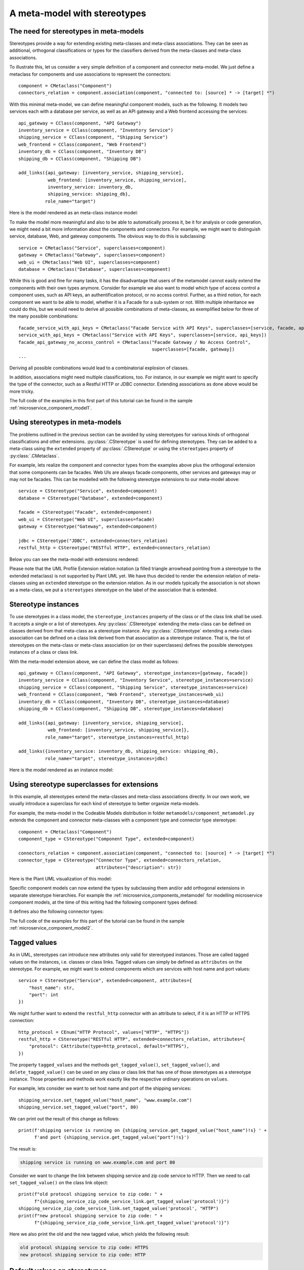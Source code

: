 .. _meta_model_stereotypes:

A meta-model with stereotypes
*****************************

The need for stereotypes in meta-models
=======================================

Stereotypes provide a way for extending existing meta-classes and meta-class associations. They can be seen as
additional, orthogonal classifications or types for the classifiers derived from the
meta-classes and meta-class associations.

To illustrate this, let us consider a very simple definition of a component and connector meta-model. We just define
a metaclass for components and use associations to represent the connectors::

    component = CMetaclass("Component")
    connectors_relation = component.association(component, "connected to: [source] * -> [target] *")

With this minimal meta-model, we can define meaningful component models, such as the following. It models
two services each with a database per service, as well as an API gateway and a Web frontend accessing the
services::

    api_gateway = CClass(component, "API Gateway")
    inventory_service = CClass(component, "Inventory Service")
    shipping_service = CClass(component, "Shipping Service")
    web_frontend = CClass(component, "Web Frontend")
    inventory_db = CClass(component, "Inventory DB")
    shipping_db = CClass(component, "Shipping DB")

    add_links({api_gateway: [inventory_service, shipping_service],
               web_frontend: [inventory_service, shipping_service],
               inventory_service: inventory_db,
               shipping_service: shipping_db},
              role_name="target")

Here is the model rendered as an meta-class instance model:

.. image:: images/microservice_component_model1.png

To make the model more meaningful and also to be able to automatically process it, be it for analysis or
code generation, we might need a bit more information about the components and connectors. For example, we might
want to distinguish service, database, Web, and gateway components. The obvious way to do this is subclassing::

    service = CMetaclass("Service", superclasses=component)
    gateway = CMetaclass("Gateway", superclasses=component)
    web_ui = CMetaclass("Web UI", superclasses=component)
    database = CMetaclass("Database", superclasses=component)

While this is good and fine for many tasks, it has the disadvantage that users of the metamodel cannot easily extend
the components with their own types anymore. Consider for example we also want to model which
type of access control a component uses, such as API keys, an authentification protocol, or no access control.
Further, as a third notion, for each component we want to be able to model,
whether it is a Facade for a sub-system or not. With multiple inheritance we could do this,
but we would need to derive all possible combinations of meta-classes, as exemplified below for
three of the many possible combinations::

    facade_service_with_api_keys = CMetaclass("Facade Service with API Keys", superclasses=[service, facade, api_keys])
    service_with_api_keys = CMetaclass("Service with API Keys", superclasses=[service, api_keys])
    facade_api_gateway_no_access_control = CMetaclass("Facade Gateway / No Access Control",
                                                      superclasses=[facade, gateway])
    ...

Deriving all possible combinations would lead to a combinatorial explosion of classes.

In addition, associations might need multiple classifications, too. For instance, in our example
we might want to specify the type of the connector, such as a Restful HTTP or JDBC connector.
Extending associations as done above would be more tricky.

The full code of the examples in this first part of this tutorial can be found in the
sample :ref:`microservice_component_model1`.

Using stereotypes in meta-models
================================

The problems outlined in the previous section can be avoided by using stereotypes for various kinds of orthogonal
classifications and other extensions. :py:class:`.CStereotype` is used for defining stereotypes. They can be
added to a meta-class using the ``extended`` property of :py:class:`.CStereotype` or using the ``stereotypes`` property
of :py:class:`.CMetaclass`.

For example, lets realize the component and connector types from the examples above plus the orthogonal
extension that some components can be facades. Web UIs are always facade components, other services and gateways may
or may not be facades. This can be modelled with the following stereotype extensions to our meta-model above::

    service = CStereotype("Service", extended=component)
    database = CStereotype("Database", extended=component)

    facade = CStereotype("Facade", extended=component)
    web_ui = CStereotype("Web UI", superclasses=facade)
    gateway = CStereotype("Gateway", extended=component)

    jdbc = CStereotype("JDBC", extended=connectors_relation)
    restful_http = CStereotype("RESTful HTTP", extended=connectors_relation)

Below you can see the meta-model with extensions rendered:

.. thumbnail:: images/component_meta_model.png

Please note that the UML Profile Extension relation notation (a filled triangle arrowhead pointing from a stereotype
to the extended metaclass) is not supported by Plant UML yet. We have thus decided to render the extension relation
of meta-classes using an ``extended`` stereotype on the extension relation. As in our models typically the
association is not shown as a meta-class, we put a ``stereotypes`` stereotype on the label of the association that
is extended.

Stereotype instances
====================

To use stereotypes in a class model, the ``stereotype_instances`` property of the class or of the class link
shall be used. It accepts a single or a list of stereotypes. Any :py:class:`.CStereotype` extending the
meta-class can be defined on classes derived from
that meta-class as a stereotype instance.  Any :py:class:`.CStereotype` extending a
meta-class association can be defined on a class link derived from that association as a stereotype instance.
That is, the list of stereotypes on the meta-class or meta-class association (or on their superclasses)
defines the possible stereotypes instances of a class or class link.

With the meta-model extension above, we can define the class model as follows::

    api_gateway = CClass(component, "API Gateway", stereotype_instances=[gateway, facade])
    inventory_service = CClass(component, "Inventory Service", stereotype_instances=service)
    shipping_service = CClass(component, "Shipping Service", stereotype_instances=service)
    web_frontend = CClass(component, "Web Frontend", stereotype_instances=web_ui)
    inventory_db = CClass(component, "Inventory DB", stereotype_instances=database)
    shipping_db = CClass(component, "Shipping DB", stereotype_instances=database)

    add_links({api_gateway: [inventory_service, shipping_service],
               web_frontend: [inventory_service, shipping_service]},
              role_name="target", stereotype_instances=restful_http)

    add_links({inventory_service: inventory_db, shipping_service: shipping_db},
              role_name="target", stereotype_instances=jdbc)

Here is the model rendered as an instance model:

.. image:: images/microservice_component_model2.png

Using stereotype superclasses for extensions
============================================

In this example, all stereotypes extend the meta-classes and meta-class associations directly. In our own work,
we usually introduce a superclass for each kind of stereotype to better organize meta-models.

For example, the meta-model in the Codeable Models distribution in folder ``metamodels/component_metamodel.py``
extends the component and connector meta-classes with a component type and connector type stereotype::

    component = CMetaclass("Component")
    component_type = CStereotype("Component Type", extended=component)

    connectors_relation = component.association(component, "connected to: [source] * -> [target] *")
    connector_type = CStereotype("Connector Type", extended=connectors_relation,
                                 attributes={"description": str})

Here is the Plant UML visualization of this model:

.. image:: images/component_model_all.png

Specific component models can now extend the types by subclassing them and/or add orthogonal extensions in separate
stereotype hierarchies. For example the :ref:`microservice_components_metamodel` for modelling
microservice component models, at the time of this writing had the following component types defined:


.. thumbnail:: images/Component_Stereotypes.png

It defines also the following connector types:

.. thumbnail:: images/Connector_Stereotypes.png


The full code of the examples for this part of the tutorial can be found in the
sample :ref:`microservice_component_model2`.

Tagged values
=============

As in UML, stereotypes can introduce new attributes only valid for stereotyped instances. Those are called
tagged values on the instances, i.e. classes or class links. Tagged values can simply be defined as ``attributes``
on the stereotype. For example, we might want to extend components which are services with host name and port values::

    service = CStereotype("Service", extended=component, attributes={
        "host_name": str,
        "port": int
    })

We might further want to extend the ``restful_http`` connector with an attribute to select, if it is an HTTP or HTTPS
connection::

    http_protocol = CEnum("HTTP Protocol", values=["HTTP", "HTTPS"])
    restful_http = CStereotype("RESTful HTTP", extended=connectors_relation, attributes={
        "protocol": CAttribute(type=http_protocol, default="HTTPS"),
    })

The property ``tagged_values`` and the methods ``get_tagged_value()``, ``set_tagged_value()``,
and ``delete_tagged_value()`` can be used on any class or class link that has one of those stereotypes
as a stereotype instance. Those properties and methods work exactly like the respective
ordinary operations on ``values``.

For example, lets consider we want to set host name and port of the shipping services::

    shipping_service.set_tagged_value("host_name", "www.example.com")
    shipping_service.set_tagged_value("port", 80)

We can print out the result of this change as follows::

    print(f'shipping service is running on {shipping_service.get_tagged_value("host_name")!s} ' +
          f'and port {shipping_service.get_tagged_value("port")!s}')

The result is:

.. code-block:: none

    shipping service is running on www.example.com and port 80

Consider we want to change the link between shipping service and zip code service to HTTP. Then we need to
call ``set_tagged_value()`` on the class link object::

    print(f"old protocol shipping service to zip code: " +
          f"{shipping_service_zip_code_service_link.get_tagged_value('protocol')}")
    shipping_service_zip_code_service_link.set_tagged_value('protocol', "HTTP")
    print(f"new protocol shipping service to zip code: " +
          f"{shipping_service_zip_code_service_link.get_tagged_value('protocol')}")

Here we also print the old and the new tagged value, which yields the following result:

.. code-block:: none

    old protocol shipping service to zip code: HTTPS
    new protocol shipping service to zip code: HTTP


Default values on stereotypes
=============================

Consider we want to build our system from distributed components. For example, for the purpose of
for selecting the proper code generation and deployment tasks in our tool chain,  it shall be modeled,
whether these components are mock components or not, and whether they are stateless or not.
This can be modelled using a special component class with those attributes::

    distributed_component = CMetaclass("Distributed Component", superclasses=component,
                                       attributes={
                                            "stateless": False,
                                            "mock": False
                                        })

Assuming that the distributed component classes in the class model are
derived from this meta-class, we could derive a
stateless service stereotype from ``service`` as a subclass. Here, it is undesirable that the default value
for the ``stateless`` attribute is ``False`` for such stereotyped ``stateless`` components of which we know
that they are stateless. With the ``default_values`` dict, a stereotype can redefine default values of the
extended meta-class::

    stateless_service = CStereotype("Service", extended=distributed_component, superclasses=service,
                                    default_values={"stateless": True})

Please note that we must specify that ``distributed_component`` is extended, in order
to redefine a default value of it, as the default value is unknown
for the superclass ``component`` which ``service`` extends. Of course, alternatively,
this can also be done by letting ``service`` extend ``distributed component`` in the first place like this::

    service = CStereotype("Service", extended=distributed_component)
    stateless_service = CStereotype("Service", superclasses=service,
                                    default_values={"stateless": True})

Now consider we model the components and connectors like this::

    api_gateway = CClass(distributed_component, "API Gateway", stereotype_instances=[gateway, facade])
    zip_code_service = CClass(distributed_component, "Zip Code Service", stereotype_instances=stateless_service)
    inventory_service = CClass(distributed_component, "Inventory Service", stereotype_instances=service)
    shipping_service = CClass(distributed_component, "Shipping Service", stereotype_instances=service)
    web_frontend = CClass(distributed_component, "Web Frontend", stereotype_instances=web_ui)
    inventory_db = CClass(distributed_component, "Inventory DB", stereotype_instances=database)
    shipping_db = CClass(distributed_component, "Shipping DB", stereotype_instances=database)

    add_links({api_gateway: [inventory_service, shipping_service, zip_code_service],
               web_frontend: [inventory_service, shipping_service],
               shipping_service: zip_code_service},
              role_name="target", stereotype_instances=restful_http)

    add_links({inventory_service: inventory_db, shipping_service: shipping_db},
              role_name="target", stereotype_instances=jdbc)


If we now access the attribute values of the stateless service, it has the changed value ``True`` for ``stateless``
whereas other services still have ``False`` as a value, e.g.::

    print(f"inventory service values = {inventory_service.values!s}")
    print(f"zip code service values = {zip_code_service.values!s}")

This prints:

.. code-block:: none

    inventory service values = {'stateless': False, 'mock': False}
    zip code service values = {'stateless': True, 'mock': False}


Stereotype introspection
=========================

A meta-class or association can be queried for its stereotypes using the ``stereotypes`` property. For example,
we could print the stereotypes of the ``component`` and ``connector_relation`` meta-classes::

    print(f"component stereotypes = {component.stereotypes!s}")
    print(f"connector stereotypes = {connectors_relation.stereotypes!s}")


This would print something like:

.. code-block:: none

    component stereotypes = [<codeable_models.cstereotype.CStereotype object at 0x00000229793B8608>: Component Type, <codeable_models.cstereotype.CStereotype object at 0x000002297945A708>: Service, <codeable_models.cstereotype.CStereotype object at 0x000002297945AE88>: Database, <codeable_models.cstereotype.CStereotype object at 0x000002297945E0C8>: Facade, <codeable_models.cstereotype.CStereotype object at 0x000002297945E208>: Gateway]
    connector stereotypes = [<codeable_models.cstereotype.CStereotype object at 0x00000229793B8C88>: Connector Type, <codeable_models.cstereotype.CStereotype object at 0x000002297945E548>: JDBC, <codeable_models.cstereotype.CStereotype object at 0x0000022979464DC8>: RESTful HTTP]

In addition, ``get_stereotypes(name)`` can find all stereotypes with a given name, and
``get_stereotype(name)`` the first stereotype with a name, respectively.

On the stereotype we can introspect the same relation using the ``extended`` property returning all extended
meta-classes or associations. For example, we could print this information for two of the stereotypes::

    print(f"facade extended = {facade.extended!s}")
    print(f"restful_http extended = {restful_http.extended!s}")

This would print something like:

.. code-block:: none

    facade extended = [<codeable_models.cmetaclass.CMetaclass object at 0x000001F4E8C27448>: Component]
    restful_http extended = [CAssociation name = connected to, source = Component -> target = Component]


Stereotype instance introspection
=================================

With the ``stereotype_instances`` property we can get the stereotype instances defined on a class or link. For example,
we can print the stereotype instances for one of the database classes and one of the Restful HTTP links::

    print(f"Shipping DB stereotype instances: {shipping_db.stereotype_instances!s}")
    print(f"Shipping service to zip code link stereotype instances: " +
          f"{shipping_service_zip_code_service_link.stereotype_instances!s}")


This would print something like:

.. code-block:: none

    Shipping DB stereotype instances: [<codeable_models.cstereotype.CStereotype object at 0x00000242DFABAF08>: Database]
    Shipping service to zip code link stereotype instances: [<codeable_models.cstereotype.CStereotype object at 0x00000242DFAC4E48>: RESTful HTTP]


The extended instances of a stereotype can be introspected with ``extended_instances``. It gets the
extended instances, i.e. the classes or class links extended by the stereotype. ``all_extended_instances``
is a getter to get all the extended instances, i.e. the classes or class links
extended by a stereotype, including those on subclasses. For example, we can print extended instances
for a few stereotypes::

    print(f"extended instances of database: {database.extended_instances!s}")
    print(f"all extended instances of component: {service.extended_instances!s}")
    print(f"extended instances of restful_http: {restful_http.extended_instances!s}")


This would print something like:

.. code-block:: none

    extended instances of database: [<codeable_models.cclass.CClass object at 0x0000024285F83FC8>: Inventory DB, <codeable_models.cclass.CClass object at 0x0000024285F83E08>: Shipping DB]
    all extended instances of component: [<codeable_models.cclass.CClass object at 0x0000024285F80E08>: Inventory Service, <codeable_models.cclass.CClass object at 0x0000024285F83908>: Shipping Service]
    extended instances of restful_http: [`CLink <codeable_models.clink.CLink object at 0x0000024285F86908> source = <codeable_models.cobject.CObject object at 0x0000024285F83508>: Shipping Service -> target = <codeable_models.cobject.CObject object at 0x0000024285F80AC8>: Zip Code Service`, `CLink <codeable_models.clink.CLink object at 0x0000024285F86B48> source = <codeable_models.cobject.CObject object at 0x0000024285F800C8>: API Gateway -> target = <codeable_models.cobject.CObject object at 0x0000024285F835C8>: Inventory Service`, `CLink <codeable_models.clink.CLink object at 0x0000024285F86C88> source = <codeable_models.cobject.CObject object at 0x0000024285F800C8>: API Gateway -> target = <codeable_models.cobject.CObject object at 0x0000024285F83508>: Shipping Service`, `CLink <codeable_models.clink.CLink object at 0x0000024285F86B08> source = <codeable_models.cobject.CObject object at 0x0000024285F800C8>: API Gateway -> target = <codeable_models.cobject.CObject object at 0x0000024285F80AC8>: Zip Code Service`, `CLink <codeable_models.clink.CLink object at 0x0000024285F86E88> source = <codeable_models.cobject.CObject object at 0x0000024285F834C8>: Web Frontend -> target = <codeable_models.cobject.CObject object at 0x0000024285F835C8>: Inventory Service`, `CLink <codeable_models.clink.CLink object at 0x0000024285F86F48> source = <codeable_models.cobject.CObject object at 0x0000024285F834C8>: Web Frontend -> target = <codeable_models.cobject.CObject object at 0x0000024285F83508>: Shipping Service`]




The full code of the examples for last part of the tutorial can be found in the
sample :ref:`microservice_component_model3`.